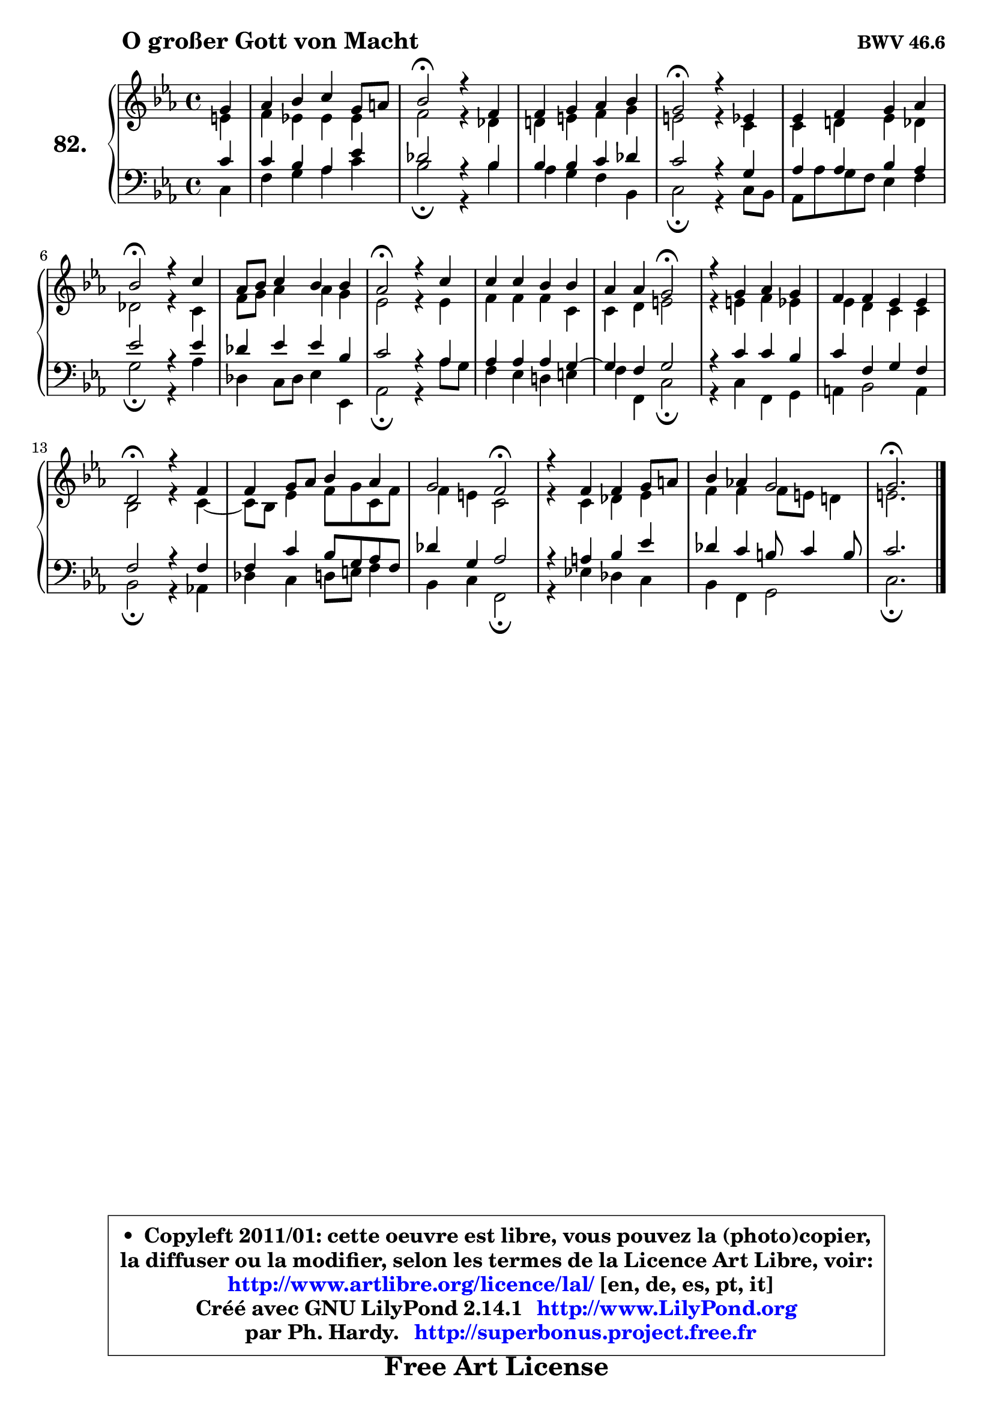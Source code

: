 
\version "2.14.1"

    \paper {
%	system-system-spacing #'padding = #0.1
%	score-system-spacing #'padding = #0.1
%	ragged-bottom = ##f
%	ragged-last-bottom = ##f
	}

    \header {
      opus = \markup { \bold "BWV 46.6" }
      piece = \markup { \hspace #9 \fontsize #2 \bold "O großer Gott von Macht" }
      maintainer = "Ph. Hardy"
      maintainerEmail = "superbonus.project@free.fr"
      lastupdated = "2011/Jul/20"
      tagline = \markup { \fontsize #3 \bold "Free Art License" }
      copyright = \markup { \fontsize #3  \bold   \override #'(box-padding .  1.0) \override #'(baseline-skip . 2.9) \box \column { \center-align { \fontsize #-2 \line { • \hspace #0.5 Copyleft 2011/01: cette oeuvre est libre, vous pouvez la (photo)copier, } \line { \fontsize #-2 \line {la diffuser ou la modifier, selon les termes de la Licence Art Libre, voir: } } \line { \fontsize #-2 \with-url #"http://www.artlibre.org/licence/lal/" \line { \fontsize #1 \hspace #1.0 \with-color #blue http://www.artlibre.org/licence/lal/ [en, de, es, pt, it] } } \line { \fontsize #-2 \line { Créé avec GNU LilyPond 2.14.1 \with-url #"http://www.LilyPond.org" \line { \with-color #blue \fontsize #1 \hspace #1.0 \with-color #blue http://www.LilyPond.org } } } \line { \hspace #1.0 \fontsize #-2 \line {par Ph. Hardy. } \line { \fontsize #-2 \with-url #"http://superbonus.project.free.fr" \line { \fontsize #1 \hspace #1.0 \with-color #blue http://superbonus.project.free.fr } } } } } }

	  }

  guidemidi = {
        r4 |
        R1 |
        \tempo 4 = 34 r2 \tempo 4 = 78 r2 |
        R1 |
        \tempo 4 = 34 r2 \tempo 4 = 78 r2 |
        R1 |
        \tempo 4 = 34 r2 \tempo 4 = 78 r2 |
        R1 |
        \tempo 4 = 34 r2 \tempo 4 = 78 r2 |
        R1 |
        r2 \tempo 4 = 34 r2 \tempo 4 = 78 |
        R1 |
        R1 |
        \tempo 4 = 34 r2 \tempo 4 = 78 r2 |
        R1 |
        r2 \tempo 4 = 34 r2 \tempo 4 = 78 |
        R1 |
        R1 |
        \tempo 4 = 40 r2. 
	}

  upper = {
\displayLilyMusic \transpose d c {
	\time 4/4
	\key d \minor
	\clef treble
	\partial 4
	\voiceOne
	<< { 
	% SOPRANO
	\set Voice.midiInstrument = "acoustic grand"
	\relative c'' {
        a4 |
        bes4 c d a8 b |
        c2\fermata r4 g4 |
        g4 a bes c |
        a2\fermata r4 f4 |
        f4 g a bes |
        c2\fermata r4 d4 |
        bes8 c d4 c c |
        bes2\fermata r4 d4 |
        d4 d c c |
        bes4 bes a2\fermata |
        r4 a bes a |
        g4 g f f |
        e2\fermata r4 g4 |
        g4 a8 bes c4 bes |
        a2 g\fermata |
        r4 g4 g a8 b |
        c4 bes! a2 |
        a2.\fermata
        \bar "|."
	} % fin de relative
	}

	\context Voice="1" { \voiceTwo 
	% ALTO
	\set Voice.midiInstrument = "acoustic grand"
	\relative c' {
        fis4 |
        g4 f! f f |
        g2 r4 es4 |
        e!4 fis g a |
        fis2 r4 d4 |
        d4 e! f es |
        es2 r4 d4 |
        g8 a bes4 bes a |
        f2 r4 f4 |
        g4 g g d |
        d4 e fis2 |
        r4 fis4 g f |
        f4 e d d |
        c2 r4 d4 ~ |
        d8 c f4 g8 a d, g |
        g4 fis d2 |
        r4 d4 es f |
        g4 g g8 fis e!4 |
        fis2. 
        \bar "|."
	} % fin de relative
	\oneVoice
	} >>
}
	}

    lower = {
\transpose d c {
	\time 4/4
	\key d \minor
	\clef bass
	\partial 4
	\voiceOne
	<< { 
	% TENOR
	\set Voice.midiInstrument = "acoustic grand"
	\relative c' {
        d4 |
        d4 c bes f' |
        es2 r4 c4 |
        c4 c d es |
        d2 r4 a4 |
        bes4 bes c bes |
        f'2 r4 f4 |
        es4 f f c |
        d2 r4 bes4 |
        bes4 bes bes a4 ~ |
        a4 g a2 |
        r4 d4 d c |
        d4 g, a g |
        g2 r4 g4 |
        g4 d' c8 a bes g |
        es'4 a, bes2 |
        r4 b4 c f |
        es4 d cis8 d4 cis8 |
        d2. 
        \bar "|."
	} % fin de relative
	}
	\context Voice="1" { \voiceTwo 
	% BASS
	\set Voice.midiInstrument = "acoustic grand"
	\relative c {
        d4 |
        g4 a bes d |
        c2\fermata r4 c4 |
        bes4 a g c, |
        d2\fermata r4 d8 c |
        bes8 bes' a g f4 g |
        a2\fermata r4 bes4 |
        es,4 d8 es f4 f, |
        bes2\fermata r4 bes'8 a |
        g4 f e! fis |
        g4 g, d'2\fermata |
        r4 d4 g, a |
        b4 c2 b4 |
        c2\fermata r4 bes!4 |
        es4 d e8 fis g4 |
        c,4 d g,2\fermata |
        r4 f'!4 es d |
        c4 g a2 |
        d2.\fermata
        \bar "|."
	} % fin de relative
	\oneVoice
	} >>
}
	}


    \score { 

	\new PianoStaff <<
	\set PianoStaff.instrumentName = \markup { \bold \huge "82." }
	\new Staff = "upper" \upper
	\new Staff = "lower" \lower
	>>

    \layout {
%	ragged-last = ##f
	   }

         } % fin de score

  \score {
    \unfoldRepeats { << \guidemidi \upper \lower >> }
    \midi {
    \context {
     \Staff
      \remove "Staff_performer"
               }

     \context {
      \Voice
       \consists "Staff_performer"
                }

     \context { 
      \Score
      tempoWholesPerMinute = #(ly:make-moment 78 4)
		}
	    }
	}


